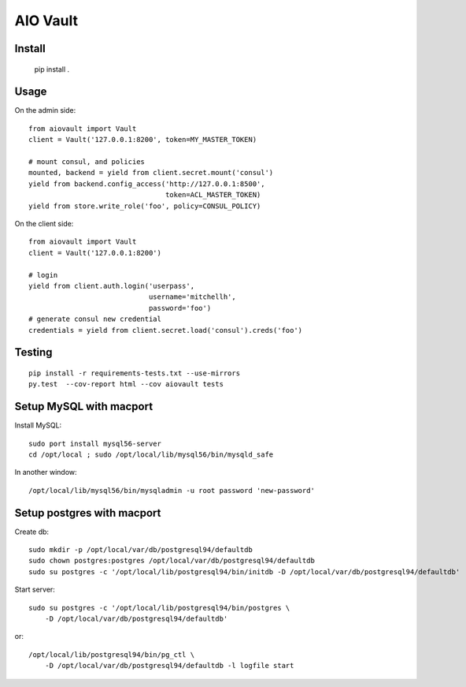 AIO Vault
=========


Install
-------

    pip install .


Usage
-----

On the admin side::

    from aiovault import Vault
    client = Vault('127.0.0.1:8200', token=MY_MASTER_TOKEN)

    # mount consul, and policies
    mounted, backend = yield from client.secret.mount('consul')
    yield from backend.config_access('http://127.0.0.1:8500',
                                     token=ACL_MASTER_TOKEN)
    yield from store.write_role('foo', policy=CONSUL_POLICY)

On the client side::

    from aiovault import Vault
    client = Vault('127.0.0.1:8200')

    # login 
    yield from client.auth.login('userpass',
                                 username='mitchellh',
                                 password='foo')
    # generate consul new credential
    credentials = yield from client.secret.load('consul').creds('foo')


Testing
-------

::

    pip install -r requirements-tests.txt --use-mirrors
    py.test  --cov-report html --cov aiovault tests


Setup MySQL with macport
------------------------

Install MySQL::

    sudo port install mysql56-server
    cd /opt/local ; sudo /opt/local/lib/mysql56/bin/mysqld_safe

In another window::

    /opt/local/lib/mysql56/bin/mysqladmin -u root password 'new-password'


Setup postgres with macport
---------------------------

Create db::

    sudo mkdir -p /opt/local/var/db/postgresql94/defaultdb
    sudo chown postgres:postgres /opt/local/var/db/postgresql94/defaultdb
    sudo su postgres -c '/opt/local/lib/postgresql94/bin/initdb -D /opt/local/var/db/postgresql94/defaultdb'


Start server::

    sudo su postgres -c '/opt/local/lib/postgresql94/bin/postgres \
        -D /opt/local/var/db/postgresql94/defaultdb'

or::

    /opt/local/lib/postgresql94/bin/pg_ctl \
        -D /opt/local/var/db/postgresql94/defaultdb -l logfile start
